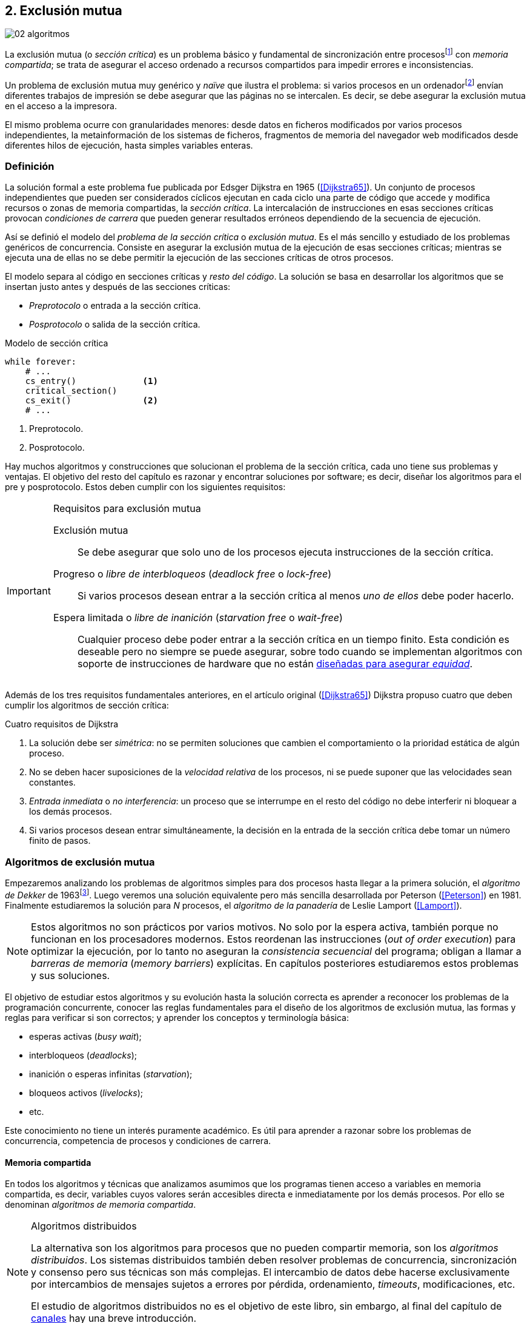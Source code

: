 [[mutual_exclusion]]
== 2. Exclusión mutua
image::jrmora/02-algoritmos.jpg[align="center"]

La exclusión mutua (o _sección crítica_) es un problema básico y fundamental de sincronización entre procesosfootnote:[O hilos (_threads_), a menos que especifique lo contrario uso el término indistintamente.] con _memoria compartida_; se trata de asegurar el acceso ordenado a recursos compartidos para impedir errores e inconsistencias.

Un problema de exclusión mutua muy genérico y _naïve_ que ilustra el problema: si varios procesos en un ordenadorfootnote:[Si la impresora admite trabajos desde diferentes ordenadores el problema se convierte en _distribuido_, el interés de este libro es estudiar las soluciones de _memoria compartida_.] envían diferentes trabajos de impresión se debe asegurar que las páginas no se intercalen. Es decir, se debe asegurar la exclusión mutua en el acceso a la impresora.

El mismo problema ocurre con granularidades menores: desde datos en ficheros modificados por varios procesos independientes, la metainformación de los sistemas de ficheros, fragmentos de memoria del navegador web modificados desde diferentes hilos de ejecución, hasta simples variables enteras.


=== Definición
La solución formal a este problema fue publicada por Edsger Dijkstra en 1965 (<<Dijkstra65>>). Un conjunto de procesos independientes que pueden ser considerados cíclicos ejecutan en cada ciclo una parte de código que accede y modifica recursos o zonas de memoria compartidas, la _sección crítica_. La intercalación de instrucciones en esas secciones críticas provocan _condiciones de carrera_ que pueden generar resultados erróneos dependiendo de la secuencia de ejecución.

Así se definió el modelo del _problema de la sección crítica_ o _exclusión mutua_. Es el más sencillo y estudiado de los problemas genéricos de concurrencia. Consiste en asegurar la exclusión mutua de la ejecución de esas secciones críticas; mientras se ejecuta una de ellas no se debe permitir la ejecución de las secciones críticas de otros procesos.

El modelo separa al código en secciones críticas y _resto del código_. La solución se basa en desarrollar los algoritmos que se insertan justo antes y después de las secciones críticas:

- _Preprotocolo_ o entrada a la sección crítica.

- _Posprotocolo_ o salida de la sección crítica.


[source,python]
.Modelo de sección crítica
----
while forever:
    # ...
    cs_entry()             <1>
    critical_section()
    cs_exit()              <2>
    # ...
----
<1> Preprotocolo.
<2> Posprotocolo.


Hay muchos algoritmos y construcciones que solucionan el problema de la sección crítica, cada uno tiene sus problemas y ventajas. El objetivo del resto del capítulo es razonar y encontrar soluciones por software; es decir, diseñar los algoritmos para el pre y posprotocolo. Estos deben cumplir con los siguientes requisitos:

[[em_requisites]]
[IMPORTANT]
.Requisitos para exclusión mutua
====
Exclusión mutua:: Se debe asegurar que solo uno de los procesos ejecuta instrucciones de la sección crítica.

Progreso o _libre de interbloqueos_ (_deadlock free_ o _lock-free_):: Si varios procesos desean entrar a la sección crítica al menos _uno de ellos_ debe poder hacerlo.

Espera limitada o _libre de inanición_ (_starvation free_ o _wait-free_):: Cualquier proceso debe poder entrar a la sección crítica en un tiempo finito. Esta condición es deseable pero no siempre se puede asegurar, sobre todo cuando se implementan  algoritmos con soporte de instrucciones de hardware que no están <<fairness, diseñadas para asegurar _equidad_>>.
====

Además de los tres requisitos fundamentales anteriores, en el artículo original (<<Dijkstra65>>) Dijkstra propuso cuatro que deben cumplir los algoritmos de sección crítica:

[[four_requisites]]
.Cuatro requisitos de Dijkstra
. La solución debe ser _simétrica_: no se permiten soluciones que cambien el comportamiento o la prioridad estática de algún proceso.

. No se deben hacer suposiciones de la _velocidad relativa_ de los procesos, ni se puede suponer que las velocidades sean constantes.

. _Entrada inmediata_ o _no interferencia_: un proceso que se interrumpe en el resto del código no debe interferir ni bloquear a los demás procesos.

. Si varios procesos desean entrar simultáneamente, la decisión en la entrada de la sección crítica debe tomar un número finito de pasos.


[[algorithms]]
=== Algoritmos de exclusión mutua
Empezaremos analizando los problemas de algoritmos simples para dos procesos hasta llegar a la primera solución, el _algoritmo de Dekker_ de 1963footnote:[Theodorus Jozef Dekker es un matemático holandés nacido en 1927, su algoritmo se considera el primero que solucionó problemas de procesos concurrentes.]. Luego veremos una solución equivalente pero más sencilla desarrollada por Peterson (<<Peterson>>) en 1981. Finalmente estudiaremos la solución para _N_ procesos, el _algoritmo de la panadería_ de Leslie Lamport (<<Lamport>>).

[NOTE]
====
Estos algoritmos no son prácticos por varios motivos. No solo por la espera activa, también porque no funcionan en los procesadores modernos. Estos reordenan las instrucciones (_out of order execution_) para optimizar la ejecución, por lo tanto no aseguran la _consistencia secuencial_ del programa; obligan a llamar a _barreras de memoria_ (_memory barriers_) explícitas. En capítulos posteriores estudiaremos estos problemas y sus soluciones.
====

El objetivo de estudiar estos algoritmos y su evolución hasta la solución correcta es aprender a reconocer los problemas de la programación concurrente, conocer las reglas fundamentales para el diseño de los algoritmos de exclusión mutua, las formas y reglas para verificar si son correctos; y aprender los conceptos y terminología básica:

- esperas activas (_busy wait_);
- interbloqueos (_deadlocks_);
- inanición o esperas infinitas (_starvation_);
- bloqueos activos (_livelocks_);
- etc.

Este conocimiento no tiene un interés puramente académico. Es útil para aprender a razonar sobre los problemas de concurrencia, competencia de procesos y condiciones de carrera.

==== Memoria compartida

En todos los algoritmos y técnicas que analizamos asumimos que los programas tienen acceso a variables en memoria compartida, es decir, variables cuyos valores serán accesibles directa e inmediatamente por los demás procesos. Por ello se denominan _algoritmos de memoria compartida_.

[NOTE]
.Algoritmos distribuidos
====
La alternativa son los algoritmos para procesos que no pueden compartir memoria, son los _algoritmos distribuidos_. Los sistemas distribuidos también deben resolver problemas de concurrencia, sincronización y consenso pero sus técnicas son más complejas. El intercambio de datos debe hacerse exclusivamente por intercambios de mensajes sujetos a errores por pérdida, ordenamiento, _timeouts_, modificaciones, etc.

El estudio de algoritmos distribuidos no es el objetivo de este libro, sin embargo, al final del capítulo de <<channels, canales>> hay una breve introducción.
====

==== Convenciones de programación

Los programas tienen _secciones críticas_ y _resto del código_. No podemos modificar las secciones críticas ni interesa lo que se hace en el _resto_; de este último tampoco tenemos información del tiempo que tarda o cómo se ejecuta. Finalmente, suponemos que el tiempo de ejecución de las secciones críticas es finito. Nuestra responsabilidad será desarrollar los algoritmos para el pre y posprotocolo.

El patrón para representar los algoritmos es como el siguiente ejemplo:

.Inicialización de variables globales
[source,python]
----
        turno = 1
        estados = [0, 0]
----

.Programa que ejecuta cada proceso
[source,python]
----
while True:
    # resto del código
    #
    entry_critical_section() <1>
    critical_section()       <2>
    exit_critical_section()  <3>
    #
    # resto del código
----
<1> Entrada a sección crítica o preprotocolo. Habitualmente se usa +lock+.
<2> La sección crítica, por ejemplo +counter += 1+.
<3> La salida de la sección crítica, posprotocolo, o +unlock+.


=== Solución para dos procesos

Encontraremos los algoritmos de exclusión mutua en varios intentos con complejidad creciente, asegurando además que se cumplan los tres requisitos de exclusión mutua y los <<four_requisites, cuatro de Dijkstra>>. La primera de estas últimas condiciones dice que los algoritmos deben ser simétricos, implican que el código debe ser el mismo para ambos procesos. No haremos programas diferentes para cada proceso, será el mismo para todos.

Cada uno de los dos procesos está identificado por 0 y 1. Dado que el código de sincronización es idéntico analizaremos la ejecución de solo uno de ellos, la del proceso 0, o _P0_. Desde la perspectiva de _P0_ el _otro_ proceso es el 1 (o _P1_). Obviamente, el algoritmo de _P1_ será igual al de _P0_ pero con los valores 0 y 1 intercambiados.

[NOTE]
====
Se acostumbra a usar +i+ para identificar al proceso que se analiza y +j+ para identificar a los _otros_. Más adelante usaremos la misma convención. Como ahora solo tratamos con dos procesos usaremos 0 y 1 y centraremos el análisis desde el punto de vista del proceso _P0_.
====

==== Primer intento
La idea base es que el valor de una variable entera, +turn+, indica qué proceso puede entrar a la sección crítica. Esta variable es atómicafootnote:[Más adelante estudiaremos las propiedades de las variables atómicas, por ahora es suficiente indicar que en este tipo de variables el valor leído es siempre el último escrito.] y puede tomar solo los valores 0 y 1 que indican a qué proceso le corresponde el turno. Inicializamos +turn+ con cero pero puede tomar cualquiera de los dos valores.

[source,python]
----
        turn = 0
----

El siguiente es el código del primer intento. El primer +while+ es la entrada a la sección crítica, su objetivo es esperar a que sea el turno del proceso. En este caso esperará en un bucle mientras +turn+ sea diferente a 0:

[source,python]
----
while turn != 0:
  pass

critical_section()

turno = 1
----

[NOTE]
.Espera activa
====
Esta espera en el +while+ sin hacer trabajo útil, solo verificando el valor de una variable, se denomina _espera activa_ (_busy waiting_). Es una característica indeseable porque consume CPU, pero a veces es inevitable cuando no se pueden usar otras primitivas de sincronización. En estos casos se los llama _spinlocks_, el capítulo <<spinlocks>> describe algoritmos más eficientes con instrucciones por hardware.
====

Cuando la variable +turn+ sea 0 _P0_ podrá entrar a su sección crítica. Al salir de ella ejecutará el posprotocolo que consiste solo en dar el turno a _P1_. El problema del algoritmo es obvio, pero por ser la primera vez lo analizaremos en detalle comprobando el cumplimiento de cada requisito.

Asegurar exclusión mutua:: Es fácil comprobar que la cumple. La variable +turn+ solo puede tomar uno de entre dos valores. Si los dos procesos están en la sección crítica significa que +turn+ valía cero y uno simultáneamente, sabemos que es imposiblefootnote:[Es imposible aunque se ejecuten en paralelo en procesadores diferentes, todos aseguran consistencia de caché y es un supuesto de los algoritmos de memoria compartida.].

Progreso:: Supongamos que _P0_ entra a su sección crítica por primera vez, al salir hace +turn = 1+ y al poco tiempo pretende volver a entrar. Como el turno es de _P1_ tendrá que esperar a que este entre a su sección crítica para hacerlo a continuación. Es decir, la entrada de _P0_ está _interferida_ por el otro proceso cuando este no tiene intenciones de entrarfootnote:[O incluso ni siquiera se está ejecutando.]. Solo por esta razón el algoritmo es incorrecto, pero sigamos analizando las siguientes reglas.

Espera limitada:: Por lo anterior se produce espera infinita si el proceso 1 no entra a la sección crítica.

Entrada inmediata:: Si +turn+ vale 1 pero _P1_ está en el resto del código _P0_ no podrá entrar. Tampoco se cumple.

Sin suposiciones de velocidad relativa:: Hemos supuesto que ambos procesos entrarán alternativamente a la sección crítica, es decir que su velocidad relativa es _similar_. Tampoco la cumple.


En pocas palabras, el problema de este algoritmo es que obliga a la _alternancia exclusiva_.


==== Segundo intento

El problema del anterior es la alternancia exclusiva por el uso de una única variable, se puede solucionar con un array de enteros: una posición para cada proceso. Cada posición indica si el proceso correspondiente está (+True+) o no (+False+) en la sección crítica. Cuando un proceso desea entrar verifica el estado del otro, si no está en la sección crítica pone +True+ en su posición del array y continúa (entrando a la sección crítica).

[source,python]
----
        states = [False, False]

while states[1]:
    pass
states[0] = True

critical_section()

states[0] = False
----

Este algoritmo no asegura lo fundamental: exclusión mutua.

Basta con probar que es posible que ambos valores de +states+ sean verdaderos. Puede ocurrir, las instrucciones del +while+ footnote:[El +while+ es traducido a una serie de instrucciones que involucran un +if+.] y la asignación posterior no se ejecutan atómicamente, el proceso puede ser interrumpido entre ellas. Por ejemplo, la siguiente intercalación de instrucciones (a la izquierda las de _P0_ y a la derecha las de _P1_):

[source,python]
----
P0                      P1
¿states[1]? -> False
                        ¿states[0]? -> False
                        states[1] = True
                        ...
states[0] = True
...
          ## BOOOM! ##
----

_P0_ verifica el estado de _P1_, sale del bucle porque +states[1]+ es falso e inmediatamente es interrumpido. _P1_ hace la misma verificación, sale del bucle, pone su estado en verdadero y entra a la sección crítica. Mientras está en ella es interrumpido y se ejecuta _P1_, que también entra a la sección crítica.

==== Tercer intento

El problema del algoritmo anterior: un proceso verifica el estado del otro antes de cambiar su propio estado. La solución parece obvia, si se cambia el estado propio antes de verificar el del otro se impedirá que los dos entren simultáneamente a la sección crítica.

[source,python]
----
states[0] = True
while states[1]:
    pass

critical_section()

states[0] = False
----

Es sencillo demostrar que cumple el primer requisito de exclusión mutua. Si hay competencia, el primero que ejecute la asignación a +states+ será el que entrará a la sección crítica.

También cumple el requisito de _no interferencia_ y el de _entrada inmediata_. Si _P1_ está en el resto del código entonces +states[1]+ será falso, por lo que no interfiere con _P0_ y este podrá entrar y salir varias veces sin esperasfootnote:[Lo que implica que tampoco estamos haciendo suposiciones de velocidad relativa entre ellos.].

[[first_deadlock]]
Pero no cumple el requisito de _progreso_, el algoritmo genera interbloqueofootnote:[En el capítulo <<semaphores>> se trata el problema <<deadlocks, interbloqueos>> con mayor profundidad.] si ocurre la siguiente intercalación de instrucciones:

----
P0                    P1
states[0] = True
                    states[1] = True
                    ¿states[0]? -> True
                    ...
¿states[1]? -> True
...
     ## DEADLOCK! ##
----

_P0_ asigna su estado, se interrumpe y se ejecuta _P1_, en la entrada de la sección crítica cambia su estado y luego verifica el de _P0_. Como es verdadero no saldrá del +while+ hasta que _P0_ cambie su estado a falso. Pero _P0_ tampoco saldrá del bucle hasta que _P1_ cambie su estado. Como solo se pueden cambiar después de salir de la sección crítica ninguno de ellos podrá continuar.

Es la perfecta definición de una ley de Kansas de principios del siglo XX (<<Railroad>>)footnote:[Aunque hay que aclarar que la propuso un Senador porque no quería que se aprobase la ley, insertó esta regla estúpida para que sus colegas detuviesen el proceso al verla. Pero fue aprobada.]:

[[railroad_quote]]
.Ley de Kansas
[quote]
Cuando dos trenes se encuentran en un cruce de vías cada uno deberá detenerse completamente y ninguno deberá continuar hasta que el otro se haya ido.


==== Cuarto intento

Se puede romper el interbloqueo generado por la condición de carrera anterior cambiando temporalmente el estado de +states[i]+ a falso, e inmediatamente volver a ponerlo en verdadero. Así se abrirá una _ventana temporal_ para que uno de los procesos pueda continuar:

[source,python]
----
states[0] = True
while states[1]:
    states[0] = False <1>
    states[0] = True  <2>

critical_section()

states[0] = False
----
<1> Cede el paso al otro.
<2> Restaura el estado antes de volver a verificar en el +while+.

Si ambos procesos entran simultáneamente al bucle de entrada, en algún momento –por ejemplo– _P1_ pondrá a falso +states[1]+ y se interrumpirá y _P0_ podrá entrar a su sección crítica. _P1_ cambiará +states[1]+ otra vez a verdadero y volverá a quedar esperando en el bucle, pero _P0_ ya estará en la sección crítica. Cuando _P0_ salga pondrá su estado a falso y _P1_ podrá entrar.


[NOTE]
====
Es lógico pensar que entre las instrucciones de asignación a `states[0]` se puede hacer algo para aumentar la probabilidad de que uno de los procesos pueda entrar, por ejemplo, bloqueando al proceso unos pocos milisegundos con un +sleep+ o cediendo el procesadorfootnote:[Estudiamos la cesión de procesador y _exponential backoff_ <<exponential_backoff, más adelante>>.]. Una técnica así puede servir para mejorar el rendimiento si no hubiese soluciones mejores –las hay–, pero formalmente son equivalentes.

Además, dado que son muy pocas las instrucciones atómicas del procesador involucradas –unas diez– la probabilidad de que uno de ellos se interrumpa entre ambas asignaciones es bastante elevada. La velocidad de los procesadores haría que ocurriese en pocos nanosegundos.
====

Analicemos si se cumplen los requisitos:


Exclusión mutua::

En ese caso la demostración es algo más compleja; no podemos recurrir al caso simple de que una variable tenga un valor u otro; o que el array +states+ no tenga ambos valores en verdadero, que es posible que así sea pero no se viole la exclusión mutua. Hay dos casos:

1. _P0_ entra a su sección crítica antes que _P1_ verifique el valor de +states[0]+, en este caso _P1_ quedará esperando.

2. Hay competencia, ambos procesos entran al bucle. Para que uno pueda salir, por ejemplo _P0_, _P1_ debe interrumpirse justo después de ejecutar +states[i] = False+. _P0_ podrá continuar y _P1_ deberá esperar.


Espera limitada::

Práctica y estadísticamente no se producen esperas infinitas, pero no se puede asegurar que la espera estará limitada a un número de _pasos_ finito. Este fenómeno se denomina _bloqueo activo_ (_livelock_), en algún momento uno de ellos saldrá del bloque pero mientras tanto ambos procesos cambian valores de una variable sin hacer nada útil.
+
Otro problema, para demostrar que la espera es limitada hay que demostrar que si un proceso desea entrar a la sección crítica lo hará en un número finito de entradas y salidas de otros procesos. Supongamos que hay competencia entre _P0_ y _P1_, entra _P1_ y _P0_ queda esperando. Para asegurar que _P0_ no espera indefinidamente deberíamos demostrar que si _P1_ sale de la sección crítica y pretende volver a entrar lo hará después de _P0_. Formalmente es imposible, aunque _prácticamente_ sabemos que en algún momento _P0_ podrá entrar. Los algoritmos y primitivas de exclusión mutua de este tipo de denominan _débiles_ (_weak_)footnote:[En el siguiente capítulo veremos que las instrucciones de hardware son también débiles, como algunos tipos de semáforos y monitores.].

Entrada inmediata::
Si uno de los procesos no desea entrar a la sección crítica su estado en +states+ será falso, el otro podrá entrar sin espera.

Sin suposiciones de velocidad relativa::
Salvo el problema del _livelock_ y la _debilidad_, no se hacen suposiciones sobre las velocidades relativas de acceso a la sección crítica.


Aunque este algoritmo tiene problemas estamos muy cerca de una solución que cumpla con todos los criterios.

==== Algoritmo de Dekker (1963)

El problema del algoritmo anterior reside en la indefinición dentro del bucle, se puede usar otra variable, +turn+, que decida de quién es el turno. Como en el primer intento, pero se hará solo en caso de competencia. Si ambos procesos entran al bucle el valor de +turn+ decidirá qué proceso entra y cuál espera.

El algoritmo queda de la siguiente forma:

[source,python]
----
        states = [False, False]
        turn   = 0

states[0] = True
while states[1]:
    if turn == 1:
        states[0] = False
        while turn != 0:    <1>
            pass
        states[0] = True

critical_section()

states[0] = False
turn = 1                    <2>
----
<1> _P0_ espera si no es su turno, su estado se mantendrá en falso y _P1_ podrá entrar a la sección crítica.
<2> Cuando un proceso sale de su sección crítica cede el turno al otro, si este estaba esperando podrá continuar.

El valor de +turn+ es relevante solo en casos de competencia, el proceso diferente al valor de +turn+ quedará esperando hasta que el otro haya salido de la sección crítica y le transfiera turno.

Este algoritmo cumple todos los requisitos de los algoritmos de exclusión mutua, se puede demostrar que las esperas son limitadas:

1. Si _P1_ desea entrar a la sección crítica y _P0_ ya está en ella, _P1_ quedará esperando. Cuando _P0_ salga pondrá +turn = 1+ por lo que el siguiente en entrar será _P1_ aunque _P0_ intente volver a entrar inmediatamente.

2. En caso de competencia ambos verifican el valor de +turn+, uno de ellos (y solo uno) entrará a la sección crítica sin espera adicional.

3. Cuando salga el proceso que haya entrado primero dará el turno al que quedó esperando como en el primer caso.

Este algoritmo es correcto pero todavía puede ser simplificado.

[[peterson]]
==== Algoritmo de Peterson (1981)

No hacía falta encontrar una solución algorítmica para dos procesosfootnote:[Ya había soluciones más prácticas y eficientes para dos o más procesos, como instrucciones por hardware.] pero como ejercicio intelectual <<Peterson>> obtuvo un algoritmo más simple, fácil de entender y que ahorra unos ciclos de procesador. Las variables son las mismas y la idea fundamental no cambia, solo el orden de las instrucciones.

[source,python]
----
        states = [False, False]
        turn   = 0

states[0] = True
turn = 1                       <1>
while states[1] and turn == 1: <2>
    pass:

critical_section()

states[0] = False
----
<1> Cede el turno al otro proceso.
<2> Espera si el estado del otro es verdadero y es su turno.

Como ya hemos analizado en detalle los algoritmos anteriores, en este nos limitaremos a demostrar que se cumplen los tres criterios fundamentales (<<em_requisites>>):

Exclusión mutua::
Para que haya dos procesos en la sección crítica y por la condición +states[j] and turn == j+ se tiene que cumplir una de las condiciones siguientes:

1. Que +states+ sea +[False, False]+: es imposible porque los procesos que desean entrar antes asignan +True+ a su posición.

2. Que el último que desea entrar sea _P0_, que +states+ sea +[True, True]+, y que +turn+ sea 0. Es imposible porque antes de la comparación _P0_ hizo +turn = 1+. La inversa se aplica si _P1_ es el último en pretender entrar.

3. Hay competencia y +turn+ vale cero y uno simultáneamente. También imposible. En este caso el que entrará primero es el primero de los dos que haya ejecutado +turn = x+.


Progreso::

Si hay competencia el valor de +turn+ decide qué proceso continúa, como +turn+ puede valer solo 1 o 0, uno y solo uno de los dos podrá continuar. Si no hay competencia, el proceso que pretende entrar lo hará inmediatamente porque el valor de +states+ para el otro será falso.

Espera limitada::

El proceso que desea entrar primero cede el turno al otro antes de la comparación en el bucle. En caso de competencia el proceso que intenta volver a entrar cederá el turno al que ya estaba esperando. Cada proceso espera como máximo un único _paso_, si hay competencia podrá entrar cuando haya salido el que entró previamente.


=== Solución para _N_ procesos

Los algoritmos anteriores resuelven la exclusión mutua solo para dos procesos, no tienen utilidad práctica, solo interés teórico. Como veremos en <<barriers>> y <<spinlocks>>, un algoritmo para _N procesos_ implementado sin soporte especial de hardware o el sistema operativo tampoco es útil. Sin embargo, además del interés académico tiene sentido estudiarlos para comprender mejor los problemas y soluciones. Como veremos en capítulos posteriores, el algoritmo de la panadería sirvió de inspiración para otros más sofisticados y útiles.

[[bakery]]
==== Algoritmo de la panaderia (1974)

La solución más intuitiva es de Leslie Lamport (<<Lamport>>), se la conoce como el _algoritmo de la panadería_ (_bakery algorithm_) por su similitud a los clientes de una tienda que sacan un número para ser atendidos.

La implementación básica –pero todavía incompleta– de la idea es la siguiente:

[source,python]

----
    number  = [0, ..., 0]           <1>

number[i] = 1 + max(number)         <2>
for j in range(0, N):               <3>
    while number[j] > 0
        and number[j] < number[i]:  <4>
        pass

critical_section()

number[i] = 0
----
<1> El tamaño del array debe ser igual al número máximo de procesos concurrentes.
<2> La función +max+ retorna el mayor número en el array +number+.
<3> Se recorre todo el array para verificar el número de los demás procesos.
<4> Esperará en el bucle si el proceso _j_ tiene un número menor al _mío_ (_i_).

Cada proceso tiene asociado un identificador entero (_ID_) que sirve de índice de su posición en el array +number+ footnote:[La misma idea que para dos procesos, solo que ahora pueden ser índices de 0 a _N-1_.]. El proceso que desea entrar obtiene el siguiente número y lo almacena en su posición en el array. Si no hay nadie en la sección crítica su número será 1. Si hay ya uno será 2, pero si hay otro proceso esperando en el bucle +for j...+ su número será 3, etc. El número seleccionado indica el orden de entrada de los procesos.

Pero el demonio está en los detalles.

Son procesos independientes que pueden ser interrumpidos en cualquier momento, por ejemplo cuando recorren el array. Supongamos que _P0_ está ejecutando la función +max+, justo antes de almacenar su número se interrumpe y se ejecuta _P1_. Este acaba de recorrer el array +number+, el máximo que encontró es 0 y almacenará 1 en +number[1]+. Inmediatamente se ejecuta _P1_ y selecciona también 1, como _P0_. El estado de +number+ es el siguiente:

[quote]
--
+[1, 1, 0, ..., 0]+
--

Es decir, pueden obtener números duplicados. La solución es usar el _ID_ de cada proceso para _desempatar_ en caso que hayan seleccionado el mismo número:

[source,python]
----
number[i] = 1 + max(number)
for j in range(0, N):
    while number[j] > 0
        and (number[j] < number[i] or
        (number[j] == number[i]      <1>
         and j < i)):
        pass:

critical_section()

number[i] = 0
----
<1> La nueva condiciónfootnote:[Esta condición se suele representar con la notación +(j, number[j\]) &#8810; (i, number[i\])+ o más brevemente +number[j\] &#8810; number[i\]+.], si ambos números son iguales y el _ID_  del otro (_j_) es menor que _i_ entonces también deberá esperar.

El algoritmo todavía no es correcto, no asegura exclusión mutua.

Puede ocurrir que cuando _P1_ haya llegado al bucle +for j...+, el proceso _P0_ todavía no haya almacenado su número en +number[0]+. Cuando _P1_ verifique los valores en +number+ observará los siguientes valores:

[quote]
--
+[0, 1, 0, ..., 0]+
--

La condición +number[0] > 0+ será falsa y _P1_ entrará a la sección crítica. Momentos después _P0_ almacena su número:

[quote]
--
+[1, 1, 0, ..., 0]+
--

Cuando verifique el número de _P1_ ambos tendrán el mismo (0), pero la siguiente condición

    number[1] == number[0] and 0 < 1

es falsa (el _ID_ de _P0_ es menor que el de _P1_), _P0_ también entrará a la sección crítica.

Para evitarlo hay que impedir que un proceso no avance si el proceso contra el que está por comparar su número todavía lo está seleccionando. Para ello se usa otro array, +choosing+, que indicará si el proceso está en medio de la selección.

[source,python]
----
    choosing = [False, ..., False] <1>
    number   = [0, ..., 0]


choosing[i] = True          <2>
number[i]   = 1 + max(number)
choosing[i] = False         <3>
for j in range(0, N):
    while choosing[j]:      <4>
        pass
    while number[j] > 0
        and (number[j] < number[i] or
        (number[j] == number[i]
         and j < i)):
        pass

critical_section()

number[i] = 0
----
<1> El array tiene la misma dimensión que +number+.
<2> Se indica que está por entrar a la sección de selección de número.
<3> Se indica que ya acabó la selección.
<4> Si el proceso _j_ está seleccionando se le espera porque podría corresponderle el turno.

[NOTE]
====
Se puede consultar y probar el <<counter_bakery, código en C>> de este algoritmo. Para que funcione correctamente en las arquitecturas modernas hay que insertar _barreras de memoria_, tema de estudio del <<barriers, siguiente capítulo>>.
====

////
Separador para que no lo incluya en la lista anterior :-O
////

Exclusión mutua::
Para que dos procesos estén en la sección crítica ambos deberían tener el mismo número. Pero el uso del identificador único y con relación de precedencia asegura que en estos casos siempre habrá uno de ellos que será el _menor_, será el único que saldrá del último bucle.
+
Para que un segundo proceso (_P2_) entre a la sección crítica si _P1_ ya está en ella  debe cumplirse que el número de _P2_ es menor que el de _P1_. No puede ocurrir:

1. Si _P1_ salió del bucle sobre +choosing+ es porque _P2_ ya salió de la selección, por tanto su número será comparado en el siguiente bucle de comparación de números y habrá entrado _P2_ antes que _P1_.

2. Si _P2_ todavía no entró a la selección entonces lo hará después de que _P1_ haya almacenado su número, por +number[2] = 1 + max(number)+ seleccionará un número mayor que el de _P1_.

+
Asegura exclusión mutua.

Progreso::
El peor caso de competencia es que todos los procesos pretendan entrar simultáneamente y hayan seleccionado el mismo número. En este caso siempre habrá un único proceso _menor_ que podrá entrar a la sección crítica. Cuando salga podrá entrar el siguiente con el _ID_ más bajo, y así sucesivamente en el orden de los _ID_.

Espera limitada::
Si un proceso sale de la sección crítica y pretende volver a entrar cogerá un número mayor de los que ya están esperando, por lo que esos entrarán antes. Si _n_ procesos desean entrar simultáneamente como máximo tendrán que esperar que entren otros _n-1_ procesos. El algoritmo asegura que la espera es limitada. Además es _equitativo_ (_fair_), todos los procesos entran en el orden en que han elegido su número.

==== Algoritmo rápido de Lamport (1987)

El algoritmo de la panadería es la solución correcta y cumple con todos los requisitos, pero tiene dos problemas:

1. Requiere _2n_ registros de memoria, los arrays +choosing+ y +number+.
2. Aunque no haya competencia cada proceso debe recorrer siempre los dos arrays.

En 1987 Leslie Lamport (<<Lamport3>>) desarrolló un algoritmo que requiere menos espacio y es más rápido cuando no hay competencia. Usa un array booleano de tamaño _n_ y dos variables (+x+ e +y+). Si no hay competencia se puede entrar a la sección crítica sin recorrer el array, ejecutando solo siete instrucciones (cinco en la entrada y dos en la salida).

El <<counter_fast, algoritmo completo y correcto en C>>, con sus respectivas barreras de memoria. No lo analizaremos en detalle, sin embargo, cabe mencionar sus problemas:

1. No asegura espera limitada.
2. Si hay competencia entre dos procesos debe recorrer el array completo.
3. Su _complejidad temporal_ no está limitada. En casos de competencia de más procesos se debe recorrer el array varias veces.


=== Recapitulación

El problema de exclusión mutua es el más básico y mejor modelado de concurrencia. Sus requisitos y partes están bien definidas: sección crítica, protocolo de entrada y de salida y resto del código. Comenzamos desde lo más básico –dos procesos– hasta encontrar la solución que cumple con todas las condiciones para la solución para _N_ procesos.

Este capítulo sirvió de introducción para reconocer los problemas de procesos concurrentes y la terminología técnica básica. Experimentamos que el modelo secuencial de programa al que estamos acostumbrados no sirve cuando se trata de analizar procesos concurrentes.

Vimos los requisitos que deben cumplirse para asegurar exclusión mutua, y los algoritmos que cumplen con esas condiciones. Pero estos algoritmos no funcionan en las arquitecturas modernasfootnote:[Por eso en el código hay barreras de memoria explícitas.], que no aseguran la consistencia secuencial que supusimos para los algoritmos vistos. Este tema se trata en el siguiente capítulo (<<barriers>>).
